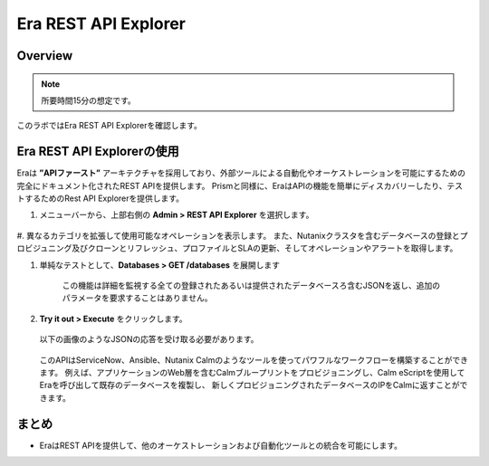 .. _rest_api:

----------------------
Era REST API Explorer
----------------------

Overview
++++++++

.. note::

  所要時間15分の想定です。

このラボではEra REST API Explorerを確認します。

Era REST API Explorerの使用
+++++++++++++++++++++++++++++++

Eraは **”APIファースト”** アーキテクチャを採用しており、外部ツールによる自動化やオーケストレーションを可能にするための完全にドキュメント化されたREST APIを提供します。
Prismと同様に、EraはAPIの機能を簡単にディスカバリーしたり、テストするためのRest API Explorerを提供します。

#. メニューバーから、上部右側の **Admin > REST API Explorer** を選択します。

   .. figure:: images/29.png

#. 異なるカテゴリを拡張して使用可能なオペレーションを表示します。
また、Nutanixクラスタを含むデータベースの登録とプロビジュニング及びクローンとリフレッシュ、プロファイルとSLAの更新、そしてオペレーションやアラートを取得します。

#. 単純なテストとして、**Databases > GET /databases** を展開します

      この機能は詳細を監視する全ての登録されたあるいは提供されたデータベースろ含むJSONを返し、追加のパラメータを要求することはありません。

#. **Try it out > Execute** をクリックします。

   .. figure:: images/30.png

   以下の画像のようなJSONの応答を受け取る必要があります。

   .. figure:: images/32.png

   このAPIはServiceNow、Ansible、Nutanix Calmのようなツールを使ってパワフルなワークフローを構築することができます。
   例えば、アプリケーションのWeb層を含むCalmブループリントをプロビジョニングし、Calm eScriptを使用してEraを呼び出して既存のデータベースを複製し、
   新しくプロビジョニングされたデータベースのIPをCalmに返すことができます。

まとめ
+++++++++

- EraはREST APIを提供して、他のオーケストレーションおよび自動化ツールとの統合を可能にします。
